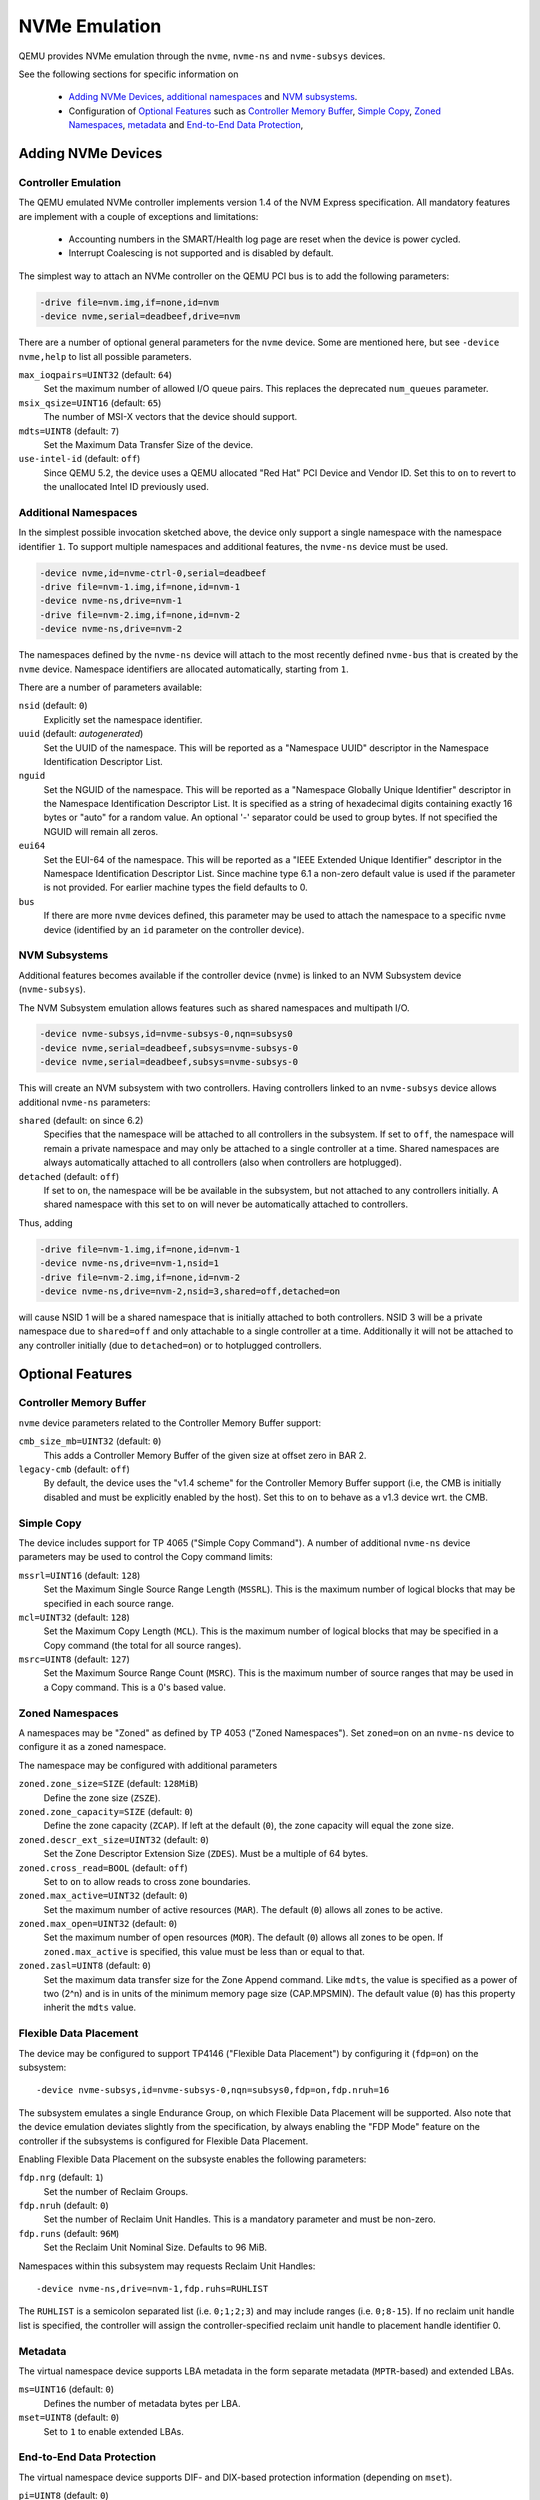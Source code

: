 ==============
NVMe Emulation
==============

QEMU provides NVMe emulation through the ``nvme``, ``nvme-ns`` and
``nvme-subsys`` devices.

See the following sections for specific information on

  * `Adding NVMe Devices`_, `additional namespaces`_ and `NVM subsystems`_.
  * Configuration of `Optional Features`_ such as `Controller Memory Buffer`_,
    `Simple Copy`_, `Zoned Namespaces`_, `metadata`_ and `End-to-End Data
    Protection`_,

Adding NVMe Devices
===================

Controller Emulation
--------------------

The QEMU emulated NVMe controller implements version 1.4 of the NVM Express
specification. All mandatory features are implement with a couple of exceptions
and limitations:

  * Accounting numbers in the SMART/Health log page are reset when the device
    is power cycled.
  * Interrupt Coalescing is not supported and is disabled by default.

The simplest way to attach an NVMe controller on the QEMU PCI bus is to add the
following parameters:

.. code-block:: console

    -drive file=nvm.img,if=none,id=nvm
    -device nvme,serial=deadbeef,drive=nvm

There are a number of optional general parameters for the ``nvme`` device. Some
are mentioned here, but see ``-device nvme,help`` to list all possible
parameters.

``max_ioqpairs=UINT32`` (default: ``64``)
  Set the maximum number of allowed I/O queue pairs. This replaces the
  deprecated ``num_queues`` parameter.

``msix_qsize=UINT16`` (default: ``65``)
  The number of MSI-X vectors that the device should support.

``mdts=UINT8`` (default: ``7``)
  Set the Maximum Data Transfer Size of the device.

``use-intel-id`` (default: ``off``)
  Since QEMU 5.2, the device uses a QEMU allocated "Red Hat" PCI Device and
  Vendor ID. Set this to ``on`` to revert to the unallocated Intel ID
  previously used.

Additional Namespaces
---------------------

In the simplest possible invocation sketched above, the device only support a
single namespace with the namespace identifier ``1``. To support multiple
namespaces and additional features, the ``nvme-ns`` device must be used.

.. code-block:: console

   -device nvme,id=nvme-ctrl-0,serial=deadbeef
   -drive file=nvm-1.img,if=none,id=nvm-1
   -device nvme-ns,drive=nvm-1
   -drive file=nvm-2.img,if=none,id=nvm-2
   -device nvme-ns,drive=nvm-2

The namespaces defined by the ``nvme-ns`` device will attach to the most
recently defined ``nvme-bus`` that is created by the ``nvme`` device. Namespace
identifiers are allocated automatically, starting from ``1``.

There are a number of parameters available:

``nsid`` (default: ``0``)
  Explicitly set the namespace identifier.

``uuid`` (default: *autogenerated*)
  Set the UUID of the namespace. This will be reported as a "Namespace UUID"
  descriptor in the Namespace Identification Descriptor List.

``nguid``
  Set the NGUID of the namespace. This will be reported as a "Namespace Globally
  Unique Identifier" descriptor in the Namespace Identification Descriptor List.
  It is specified as a string of hexadecimal digits containing exactly 16 bytes
  or "auto" for a random value. An optional '-' separator could be used to group
  bytes. If not specified the NGUID will remain all zeros.

``eui64``
  Set the EUI-64 of the namespace. This will be reported as a "IEEE Extended
  Unique Identifier" descriptor in the Namespace Identification Descriptor List.
  Since machine type 6.1 a non-zero default value is used if the parameter
  is not provided. For earlier machine types the field defaults to 0.

``bus``
  If there are more ``nvme`` devices defined, this parameter may be used to
  attach the namespace to a specific ``nvme`` device (identified by an ``id``
  parameter on the controller device).

NVM Subsystems
--------------

Additional features becomes available if the controller device (``nvme``) is
linked to an NVM Subsystem device (``nvme-subsys``).

The NVM Subsystem emulation allows features such as shared namespaces and
multipath I/O.

.. code-block:: console

   -device nvme-subsys,id=nvme-subsys-0,nqn=subsys0
   -device nvme,serial=deadbeef,subsys=nvme-subsys-0
   -device nvme,serial=deadbeef,subsys=nvme-subsys-0

This will create an NVM subsystem with two controllers. Having controllers
linked to an ``nvme-subsys`` device allows additional ``nvme-ns`` parameters:

``shared`` (default: ``on`` since 6.2)
  Specifies that the namespace will be attached to all controllers in the
  subsystem. If set to ``off``, the namespace will remain a private namespace
  and may only be attached to a single controller at a time. Shared namespaces
  are always automatically attached to all controllers (also when controllers
  are hotplugged).

``detached`` (default: ``off``)
  If set to ``on``, the namespace will be be available in the subsystem, but
  not attached to any controllers initially. A shared namespace with this set
  to ``on`` will never be automatically attached to controllers.

Thus, adding

.. code-block:: console

   -drive file=nvm-1.img,if=none,id=nvm-1
   -device nvme-ns,drive=nvm-1,nsid=1
   -drive file=nvm-2.img,if=none,id=nvm-2
   -device nvme-ns,drive=nvm-2,nsid=3,shared=off,detached=on

will cause NSID 1 will be a shared namespace that is initially attached to both
controllers. NSID 3 will be a private namespace due to ``shared=off`` and only
attachable to a single controller at a time. Additionally it will not be
attached to any controller initially (due to ``detached=on``) or to hotplugged
controllers.

Optional Features
=================

Controller Memory Buffer
------------------------

``nvme`` device parameters related to the Controller Memory Buffer support:

``cmb_size_mb=UINT32`` (default: ``0``)
  This adds a Controller Memory Buffer of the given size at offset zero in BAR
  2.

``legacy-cmb`` (default: ``off``)
  By default, the device uses the "v1.4 scheme" for the Controller Memory
  Buffer support (i.e, the CMB is initially disabled and must be explicitly
  enabled by the host). Set this to ``on`` to behave as a v1.3 device wrt. the
  CMB.

Simple Copy
-----------

The device includes support for TP 4065 ("Simple Copy Command"). A number of
additional ``nvme-ns`` device parameters may be used to control the Copy
command limits:

``mssrl=UINT16`` (default: ``128``)
  Set the Maximum Single Source Range Length (``MSSRL``). This is the maximum
  number of logical blocks that may be specified in each source range.

``mcl=UINT32`` (default: ``128``)
  Set the Maximum Copy Length (``MCL``). This is the maximum number of logical
  blocks that may be specified in a Copy command (the total for all source
  ranges).

``msrc=UINT8`` (default: ``127``)
  Set the Maximum Source Range Count (``MSRC``). This is the maximum number of
  source ranges that may be used in a Copy command. This is a 0's based value.

Zoned Namespaces
----------------

A namespaces may be "Zoned" as defined by TP 4053 ("Zoned Namespaces"). Set
``zoned=on`` on an ``nvme-ns`` device to configure it as a zoned namespace.

The namespace may be configured with additional parameters

``zoned.zone_size=SIZE`` (default: ``128MiB``)
  Define the zone size (``ZSZE``).

``zoned.zone_capacity=SIZE`` (default: ``0``)
  Define the zone capacity (``ZCAP``). If left at the default (``0``), the zone
  capacity will equal the zone size.

``zoned.descr_ext_size=UINT32`` (default: ``0``)
  Set the Zone Descriptor Extension Size (``ZDES``). Must be a multiple of 64
  bytes.

``zoned.cross_read=BOOL`` (default: ``off``)
  Set to ``on`` to allow reads to cross zone boundaries.

``zoned.max_active=UINT32`` (default: ``0``)
  Set the maximum number of active resources (``MAR``). The default (``0``)
  allows all zones to be active.

``zoned.max_open=UINT32`` (default: ``0``)
  Set the maximum number of open resources (``MOR``). The default (``0``)
  allows all zones to be open. If ``zoned.max_active`` is specified, this value
  must be less than or equal to that.

``zoned.zasl=UINT8`` (default: ``0``)
  Set the maximum data transfer size for the Zone Append command. Like
  ``mdts``, the value is specified as a power of two (2^n) and is in units of
  the minimum memory page size (CAP.MPSMIN). The default value (``0``)
  has this property inherit the ``mdts`` value.

Flexible Data Placement
-----------------------

The device may be configured to support TP4146 ("Flexible Data Placement") by
configuring it (``fdp=on``) on the subsystem::

    -device nvme-subsys,id=nvme-subsys-0,nqn=subsys0,fdp=on,fdp.nruh=16

The subsystem emulates a single Endurance Group, on which Flexible Data
Placement will be supported. Also note that the device emulation deviates
slightly from the specification, by always enabling the "FDP Mode" feature on
the controller if the subsystems is configured for Flexible Data Placement.

Enabling Flexible Data Placement on the subsyste enables the following
parameters:

``fdp.nrg`` (default: ``1``)
  Set the number of Reclaim Groups.

``fdp.nruh`` (default: ``0``)
  Set the number of Reclaim Unit Handles. This is a mandatory parameter and
  must be non-zero.

``fdp.runs`` (default: ``96M``)
  Set the Reclaim Unit Nominal Size. Defaults to 96 MiB.

Namespaces within this subsystem may requests Reclaim Unit Handles::

    -device nvme-ns,drive=nvm-1,fdp.ruhs=RUHLIST

The ``RUHLIST`` is a semicolon separated list (i.e. ``0;1;2;3``) and may
include ranges (i.e. ``0;8-15``). If no reclaim unit handle list is specified,
the controller will assign the controller-specified reclaim unit handle to
placement handle identifier 0.

Metadata
--------

The virtual namespace device supports LBA metadata in the form separate
metadata (``MPTR``-based) and extended LBAs.

``ms=UINT16`` (default: ``0``)
  Defines the number of metadata bytes per LBA.

``mset=UINT8`` (default: ``0``)
  Set to ``1`` to enable extended LBAs.

End-to-End Data Protection
--------------------------

The virtual namespace device supports DIF- and DIX-based protection information
(depending on ``mset``).

``pi=UINT8`` (default: ``0``)
  Enable protection information of the specified type (type ``1``, ``2`` or
  ``3``).

``pil=UINT8`` (default: ``0``)
  Controls the location of the protection information within the metadata. Set
  to ``1`` to transfer protection information as the first bytes of metadata.
  Otherwise, the protection information is transferred as the last bytes of
  metadata.

``pif=UINT8`` (default: ``0``)
  By default, the namespace device uses 16 bit guard protection information
  format (``pif=0``). Set to ``2`` to enable 64 bit guard protection
  information format. This requires at least 16 bytes of metadata. Note that
  ``pif=1`` (32 bit guards) is currently not supported.

Virtualization Enhancements and SR-IOV (Experimental Support)
-------------------------------------------------------------

The ``nvme`` device supports Single Root I/O Virtualization and Sharing
along with Virtualization Enhancements. The controller has to be linked to
an NVM Subsystem device (``nvme-subsys``) for use with SR-IOV.

A number of parameters are present (**please note, that they may be
subject to change**):

``sriov_max_vfs`` (default: ``0``)
  Indicates the maximum number of PCIe virtual functions supported
  by the controller. Specifying a non-zero value enables reporting of both
  SR-IOV and ARI (Alternative Routing-ID Interpretation) capabilities
  by the NVMe device. Virtual function controllers will not report SR-IOV.

``sriov_vq_flexible``
  Indicates the total number of flexible queue resources assignable to all
  the secondary controllers. Implicitly sets the number of primary
  controller's private resources to ``(max_ioqpairs - sriov_vq_flexible)``.

``sriov_vi_flexible``
  Indicates the total number of flexible interrupt resources assignable to
  all the secondary controllers. Implicitly sets the number of primary
  controller's private resources to ``(msix_qsize - sriov_vi_flexible)``.

``sriov_max_vi_per_vf`` (default: ``0``)
  Indicates the maximum number of virtual interrupt resources assignable
  to a secondary controller. The default ``0`` resolves to
  ``(sriov_vi_flexible / sriov_max_vfs)``

``sriov_max_vq_per_vf`` (default: ``0``)
  Indicates the maximum number of virtual queue resources assignable to
  a secondary controller. The default ``0`` resolves to
  ``(sriov_vq_flexible / sriov_max_vfs)``

The simplest possible invocation enables the capability to set up one VF
controller and assign an admin queue, an IO queue, and a MSI-X interrupt.

.. code-block:: console

   -device nvme-subsys,id=subsys0
   -device nvme,serial=deadbeef,subsys=subsys0,sriov_max_vfs=1,
    sriov_vq_flexible=2,sriov_vi_flexible=1

The minimum steps required to configure a functional NVMe secondary
controller are:

  * unbind flexible resources from the primary controller

.. code-block:: console

   nvme virt-mgmt /dev/nvme0 -c 0 -r 1 -a 1 -n 0
   nvme virt-mgmt /dev/nvme0 -c 0 -r 0 -a 1 -n 0

  * perform a Function Level Reset on the primary controller to actually
    release the resources

.. code-block:: console

   echo 1 > /sys/bus/pci/devices/0000:01:00.0/reset

  * enable VF

.. code-block:: console

   echo 1 > /sys/bus/pci/devices/0000:01:00.0/sriov_numvfs

  * assign the flexible resources to the VF and set it ONLINE

.. code-block:: console

   nvme virt-mgmt /dev/nvme0 -c 1 -r 1 -a 8 -n 1
   nvme virt-mgmt /dev/nvme0 -c 1 -r 0 -a 8 -n 2
   nvme virt-mgmt /dev/nvme0 -c 1 -r 0 -a 9 -n 0

  * bind the NVMe driver to the VF

.. code-block:: console

   echo 0000:01:00.1 > /sys/bus/pci/drivers/nvme/bind
